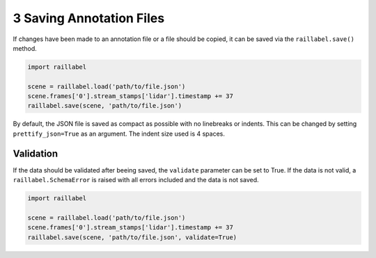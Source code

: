 ..
   Copyright DB Netz AG and contributors
   SPDX-License-Identifier: Apache-2.0

=========================
3 Saving Annotation Files
=========================

If changes have been made to an annotation file or a file should be copied, it can be saved via the ``raillabel.save()`` method.

.. code-block:: python

    import raillabel

    scene = raillabel.load('path/to/file.json')
    scene.frames['0'].stream_stamps['lidar'].timestamp += 37
    raillabel.save(scene, 'path/to/file.json')

By default, the JSON file is saved as compact as possible with no linebreaks or indents. This can be changed by setting ``prettify_json=True`` as an argument. The indent size used is 4 spaces.

Validation
==========

If the data should be validated after beeing saved, the ``validate`` parameter can be set to True. If the data is not valid, a ``raillabel.SchemaError`` is raised with all errors included and the data is not saved.

.. code-block:: python

    import raillabel

    scene = raillabel.load('path/to/file.json')
    scene.frames['0'].stream_stamps['lidar'].timestamp += 37
    raillabel.save(scene, 'path/to/file.json', validate=True)
